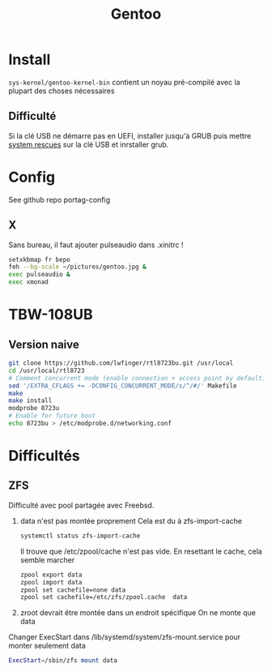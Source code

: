 #+title: Gentoo

* Install
=sys-kernel/gentoo-kernel-bin= contient un noyau pré-compilé avec la plupart des choses nécessaires
** Difficulté
Si la clé USB ne démarre pas en UEFI, installer jusqu'à GRUB puis mettre [[https://www.system-rescue.org/][system rescues]] sur la clé USB et inrstaller grub.
* Config
See github repo portag-config
** X
Sans bureau, il faut ajouter pulseaudio dans .xinitrc !

#+begin_src sh
setxkbmap fr bepo
feh --bg-scale ~/pictures/gentoo.jpg &
exec pulseaudio &
exec xmonad

#+end_src

* TBW-108UB
** Version naive
#+begin_src sh
git clone https://github.com/lwfinger/rtl8723bu.git /usr/local
cd /usr/local/rtl8723
# Comment concurrent mode (enable connection + access point by default)
sed '/EXTRA_CFLAGS += -DCONFIG_CONCURRENT_MODE/s/^/#/' Makefile
make
make install
modprobe 8723u
# Enable for future boot
echo 8723bu > /etc/modprobe.d/networking.conf
#+end_src

* Difficultés
** ZFS
Difficulté avec pool partagée avec Freebsd.
1. data n'est pas montée proprement
    Cela est du à zfs-import-cache
    #+begin_src  sh
    systemctl status zfs-import-cache
    #+end_src
    Il trouve que /etc/zpool/cache n'est pas vide. En resettant le cache, cela semble marcher
    #+begin_src sh
zpool export data
zpool import data
zpool set cachefile=none data
zpool set cachefile=/etc/zfs/zpool.cache  data
    #+end_src

2. zroot devrait être montée dans un endroit spécifique
   On ne monte que data
Changer ExecStart dans /lib/systemd/system/zfs-mount.service pour monter seulement data
#+begin_src sh
ExecStart=/sbin/zfs mount data
#+end_src
